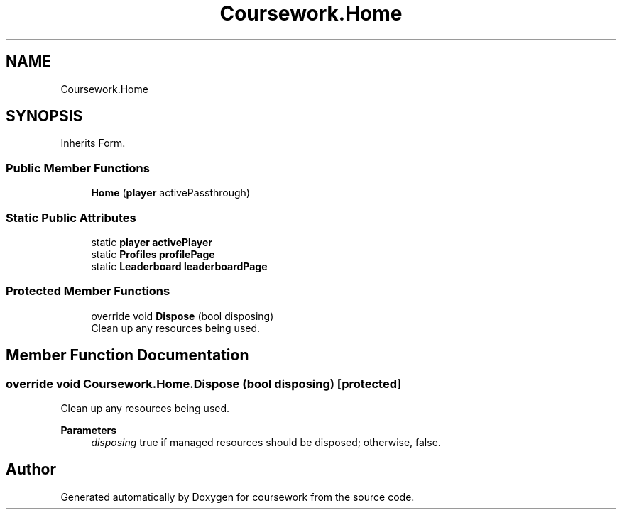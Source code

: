 .TH "Coursework.Home" 3 "Version final" "coursework" \" -*- nroff -*-
.ad l
.nh
.SH NAME
Coursework.Home
.SH SYNOPSIS
.br
.PP
.PP
Inherits Form\&.
.SS "Public Member Functions"

.in +1c
.ti -1c
.RI "\fBHome\fP (\fBplayer\fP activePassthrough)"
.br
.in -1c
.SS "Static Public Attributes"

.in +1c
.ti -1c
.RI "static \fBplayer\fP \fBactivePlayer\fP"
.br
.ti -1c
.RI "static \fBProfiles\fP \fBprofilePage\fP"
.br
.ti -1c
.RI "static \fBLeaderboard\fP \fBleaderboardPage\fP"
.br
.in -1c
.SS "Protected Member Functions"

.in +1c
.ti -1c
.RI "override void \fBDispose\fP (bool disposing)"
.br
.RI "Clean up any resources being used\&. "
.in -1c
.SH "Member Function Documentation"
.PP 
.SS "override void Coursework\&.Home\&.Dispose (bool disposing)\fR [protected]\fP"

.PP
Clean up any resources being used\&. 
.PP
\fBParameters\fP
.RS 4
\fIdisposing\fP true if managed resources should be disposed; otherwise, false\&.
.RE
.PP


.SH "Author"
.PP 
Generated automatically by Doxygen for coursework from the source code\&.
